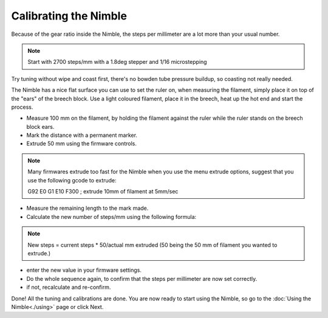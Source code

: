 Calibrating the Nimble
======================

Because of the gear ratio inside the Nimble, the steps per millimeter are a lot more than your usual number. 

.. note:: Start with 2700 steps/mm with a 1.8deg stepper and 1/16 microstepping

Try tuning without wipe and coast first, there's no bowden tube pressure buildup, so coasting not really needed.

The Nimble has a nice flat surface you can use to set the ruler on, when measuring the filament, simply place it on top of the "ears" of the breech block.
Use a light coloured filament, place it in the breech, heat up the hot end and start the process.

* Measure 100 mm on the filament, by holding the filament against the ruler while the ruler stands on the breech block ears. 
* Mark the distance with a permanent marker.
* Extrude 50 mm using the firmware controls.

.. note:: Many firmwares extrude too fast for the Nimble when you use the menu extrude options, suggest that you use the following gcode to extrude:

    G92 E0
    G1 E10 F300 ; extrude 10mm of filament at 5mm/sec

* Measure the remaining length to the mark made. 
* Calculate the new number of steps/mm using the following formula:

.. note:: New steps = current steps * 50/actual mm extruded (50 being the 50 mm of filament you wanted to extrude.)

* enter the new value in your firmware settings.
* Do the whole sequence again, to confirm that the steps per millimeter are now set correctly.
* if not, recalculate and re-confirm.

Done! All the tuning and calibrations are done. You are now ready to start using the Nimble, so go to the :doc:`Using the Nimble<./using>` page or click Next.
